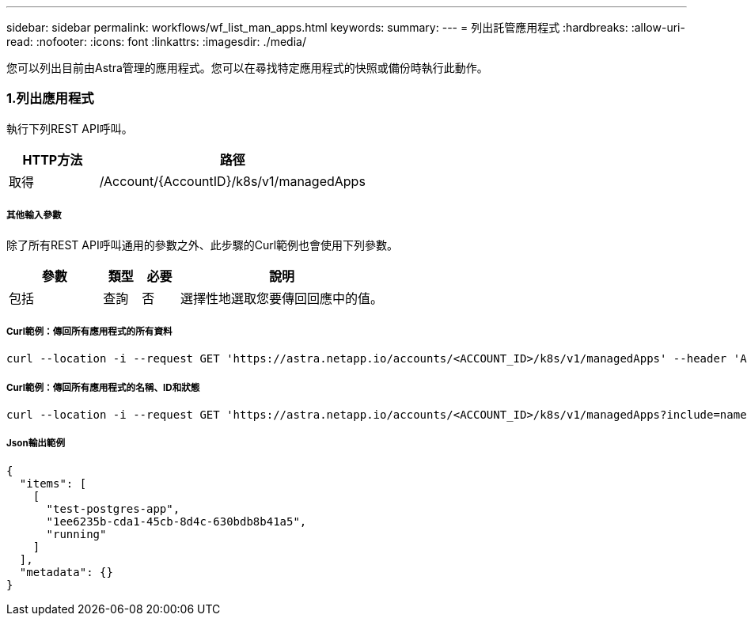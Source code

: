 ---
sidebar: sidebar 
permalink: workflows/wf_list_man_apps.html 
keywords:  
summary:  
---
= 列出託管應用程式
:hardbreaks:
:allow-uri-read: 
:nofooter: 
:icons: font
:linkattrs: 
:imagesdir: ./media/


[role="lead"]
您可以列出目前由Astra管理的應用程式。您可以在尋找特定應用程式的快照或備份時執行此動作。



=== 1.列出應用程式

執行下列REST API呼叫。

[cols="25,75"]
|===
| HTTP方法 | 路徑 


| 取得 | /Account/{AccountID}/k8s/v1/managedApps 
|===


===== 其他輸入參數

除了所有REST API呼叫通用的參數之外、此步驟的Curl範例也會使用下列參數。

[cols="25,10,10,55"]
|===
| 參數 | 類型 | 必要 | 說明 


| 包括 | 查詢 | 否 | 選擇性地選取您要傳回回應中的值。 
|===


===== Curl範例：傳回所有應用程式的所有資料

[source, curl]
----
curl --location -i --request GET 'https://astra.netapp.io/accounts/<ACCOUNT_ID>/k8s/v1/managedApps' --header 'Accept: */*' --header 'Authorization: Bearer <API_TOKEN>'
----


===== Curl範例：傳回所有應用程式的名稱、ID和狀態

[source, curl]
----
curl --location -i --request GET 'https://astra.netapp.io/accounts/<ACCOUNT_ID>/k8s/v1/managedApps?include=name,id,state' --header 'Accept: */*' --header 'Authorization: Bearer <API_TOKEN>'
----


===== Json輸出範例

[source, json]
----
{
  "items": [
    [
      "test-postgres-app",
      "1ee6235b-cda1-45cb-8d4c-630bdb8b41a5",
      "running"
    ]
  ],
  "metadata": {}
}
----